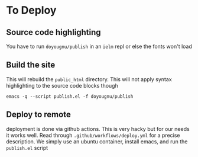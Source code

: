 * To Deploy
** Source code highlighting
   You have to run ~doyougnu/publish~ in an ~ielm~ repl or else the fonts won't
load

** Build the site
   This will rebuild the =public_html= directory. This will not apply syntax
   highlighting to the source code blocks though

   #+begin_src
   emacs -q --script publish.el -f doyougnu/publish
   #+end_src

** Deploy to remote
deployment is done via github actions. This is very hacky but for our needs it
works well. Read through ~.github/workflows/deploy.yml~ for a precise description.
We simply use an ubuntu container, install emacs, and run the ~publish.el~ script
